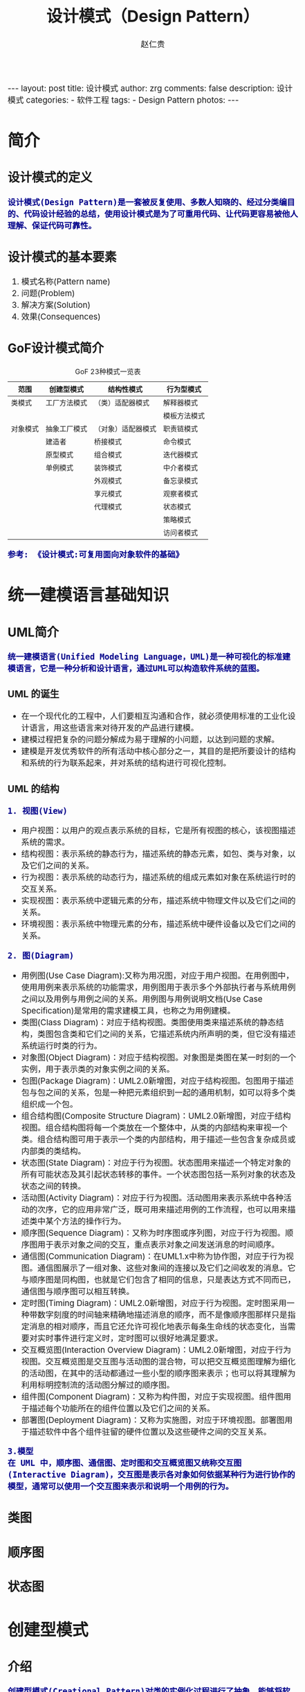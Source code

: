 #+TITLE:     设计模式（Design Pattern）
#+AUTHOR:    赵仁贵
#+EMAIL:     zrg1390556487@gmail.com
#+LANGUAGE:  cn
#+OPTIONS:   H:3 num:nil toc:nil \n:nil @:t ::t |:t ^:nil -:t f:t *:t <:t
#+OPTIONS:   TeX:t LaTeX:t skip:nil d:nil todo:t pri:nil tags:not-in-toc
#+INFOJS_OPT: view:plain toc:t ltoc:t mouse:underline buttons:0 path:http://cs3.swfc.edu.cn/~20121156044/.org-info.js />
#+HTML_HEAD: <link rel="stylesheet" type="text/css" href="http://cs3.swfu.edu.cn/~20121156044/.org-manual.css" />
#+HTML_HEAD:    <style>body {font-size:14pt} code {font-weight:bold;font-size:100%; color:darkblue}</style>
#+EXPORT_SELECT_TAGS: export
#+EXPORT_EXCLUDE_TAGS: noexport
#+LINK_UP:   
#+LINK_HOME: 
#+XSLT: 

#+BEGIN_EXPORT HTML                                                                                                                                   
---                                                                                                                                                   
layout: post
title: 设计模式
author: zrg
comments: false                                                                                                                                       
description: 设计模式
categories:                                                                                                                                           
- 软件工程
tags:                                                                                                                                                 
- Design Pattern
photos:                                                                                                                                               
---                                                                                                                                                   
#+END_EXPORT 

# (setq org-export-html-use-infojs nil)
# (setq org-export-html-style nil)

* 简介
** 设计模式的定义
: 设计模式(Design Pattern)是一套被反复使用、多数人知晓的、经过分类编目的、代码设计经验的总结，使用设计模式是为了可重用代码、让代码更容易被他人理解、保证代码可靠性。
** 设计模式的基本要素
1. 模式名称(Pattern name)
2. 问题(Problem)
3. 解决方案(Solution)
4. 效果(Consequences)
** GoF设计模式简介
#+CAPTION:GoF 23种模式一览表
| 范围\目的 | 创建型模式   | 结构性模式         | 行为型模式   |
|-----------+--------------+--------------------+--------------|
| 类模式    | 工厂方法模式 | （类）适配器模式   | 解释器模式   |
|           |              |                    | 模板方法模式 |
|-----------+--------------+--------------------+--------------|
| 对象模式  | 抽象工厂模式 | （对象）适配器模式 | 职责链模式   |
|           | 建造者       | 桥接模式           | 命令模式     |
|           | 原型模式     | 组合模式           | 迭代器模式   |
|           | 单例模式     | 装饰模式           | 中介者模式   |
|           |              | 外观模式           | 备忘录模式   |
|           |              | 享元模式           | 观察者模式   |
|           |              | 代理模式           | 状态模式     |
|           |              |                    | 策略模式     |
|           |              |                    | 访问者模式   |
: 参考: 《设计模式:可复用面向对象软件的基础》
* 统一建模语言基础知识
** UML简介
: 统一建模语言(Unified Modeling Language，UML)是一种可视化的标准建模语言，它是一种分析和设计语言，通过UML可以构造软件系统的蓝图。
*** UML 的诞生
+ 在一个现代化的工程中，人们要相互沟通和合作，就必须使用标准的工业化设计语言，用这些语言来对待开发的产品进行建模。
+ 建模过程把复杂的问题分解成为易于理解的小问题，以达到问题的求解。
+ 建模是开发优秀软件的所有活动中核心部分之一，其目的是把所要设计的结构和系统的行为联系起来，并对系统的结构进行可视化控制。
*** UML 的结构
: 1. 视图(View)
+ 用户视图：以用户的观点表示系统的目标，它是所有视图的核心，该视图描述系统的需求。
+ 结构视图：表示系统的静态行为，描述系统的静态元素，如包、类与对象，以及它们之间的关系。
+ 行为视图：表示系统的动态行为，描述系统的组成元素如对象在系统运行时的交互关系。
+ 实现视图：表示系统中逻辑元素的分布，描述系统中物理文件以及它们之间的关系。
+ 环境视图：表示系统中物理元素的分布，描述系统中硬件设备以及它们之间的关系。

: 2. 图(Diagram)
+ 用例图(Use Case Diagram):又称为用况图，对应于用户视图。在用例图中，使用用例来表示系统的功能需求，用例图用于表示多个外部执行者与系统用例之间以及用例与用例之间的关系。用例图与用例说明文档(Use Case Specification)是常用的需求建模工具，也称之为用例建模。
+ 类图(Class Diagram)：对应于结构视图。类图使用类来描述系统的静态结构，类图包含类和它们之间的关系，它描述系统内所声明的类，但它没有描述系统运行时类的行为。
+ 对象图(Object Diagram)：对应于结构视图。对象图是类图在某一时刻的一个实例，用于表示类的对象实例之间的关系。
+ 包图(Package Diagram)：UML2.0新增图，对应于结构视图。包图用于描述包与包之间的关系，包是一种把元素组织到一起的通用机制，如可以将多个类组织成一个包。
+ 组合结构图(Composite Structure Diagram)：UML2.0新增图，对应于结构视图。组合结构图将每一个类放在一个整体中，从类的内部结构来审视一个类。组合结构图可用于表示一个类的内部结构，用于描述一些包含复杂成员或内部类的类结构。
+ 状态图(State Diagram)：对应于行为视图。状态图用来描述一个特定对象的所有可能状态及其引起状态转移的事件。一个状态图包括一系列对象的状态及状态之间的转换。 
+ 活动图(Activity Diagram)：对应于行为视图。活动图用来表示系统中各种活动的次序，它的应用非常广泛，既可用来描述用例的工作流程，也可以用来描述类中某个方法的操作行为。 
+ 顺序图(Sequence Diagram)：又称为时序图或序列图，对应于行为视图。顺序图用于表示对象之间的交互，重点表示对象之间发送消息的时间顺序。 
+ 通信图(Communication Diagram)：在UML1.x中称为协作图，对应于行为视图。通信图展示了一组对象、这些对象间的连接以及它们之间收发的消息。它与顺序图是同构图，也就是它们包含了相同的信息，只是表达方式不同而已，通信图与顺序图可以相互转换。 
+ 定时图(Timing Diagram)：UML2.0新增图，对应于行为视图。定时图采用一种带数字刻度的时间轴来精确地描述消息的顺序，而不是像顺序图那样只是指定消息的相对顺序，而且它还允许可视化地表示每条生命线的状态变化，当需要对实时事件进行定义时，定时图可以很好地满足要求。 
+ 交互概览图(Interaction Overview Diagram)：UML2.0新增图，对应于行为视图。交互概览图是交互图与活动图的混合物，可以把交互概览图理解为细化的活动图，在其中的活动都通过一些小型的顺序图来表示；也可以将其理解为利用标明控制流的活动图分解过的顺序图。
+ 组件图(Component Diagram)：又称为构件图，对应于实现视图。组件图用于描述每个功能所在的组件位置以及它们之间的关系。
+ 部署图(Deployment Diagram)：又称为实施图，对应于环境视图。部署图用于描述软件中各个组件驻留的硬件位置以及这些硬件之间的交互关系。

: 3.模型
: 在 UML 中，顺序图、通信图、定时图和交互概览图又统称交互图(Interactive Diagram)，交互图是表示各对象如何依据某种行为进行协作的模型，通常可以使用一个交互图来表示和说明一个用例的行为。

** 类图
** 顺序图
** 状态图
* 创建型模式
** 介绍
: 创建型模式(Creational Pattern)对类的实例化过程进行了抽象，能够将软件模块中对象的创建和对象的使用分离。为了使软件的结构更加清晰，
: 外界对于这些对象只需要知道它们共同的接口，而不清楚其具体的实现细节，使整个系统的设计更加符合单一职责原则。

: 创建型模式在创建什么(What)，由谁创建(Who)，何时创建(When)等方面都为软件设计者提供了尽可能大的灵活性。创建型模式隐藏了类的实例
: 的创建细节，通过隐藏对象如何被创建和组合在一起达到使整个系统独立的目的。
** 创建型模式有哪些？
#+BEGIN_SRC emacs-lisp

简单工厂模式（Simple Factory）
重要程度：4 （5为满分）

工厂方法模式（Factory Method）
重要程度：5

抽象工厂模式（Abstract Factory）
重要程度：5

建造者模式（Builder）
重要程度：2

原型模式（Prototype）
重要程度：3

单例模式（Singleton）
重要程度：4
#+END_SRC
** 简单工厂模式
*** 模式定义
#+BEGIN_SRC emacs-lisp
简单工厂模式(Simple Factory Pattern)：又称为静态工厂方法(Static Factory Method)模式，它属于类创建型模式。在简单工厂模式中，可以根据参数的不同返回
不同类的实例。简单工厂模式专门定义一个类来负责创建其他类的实例，被创建的实例通常都具有共同的父类。
#+END_SRC
*** 举例说明
#+NAME: 简单工厂举例说明
#+BEGIN_SRC java
/**
 * 简单工厂模式（Simple Factory Pattern）应用举例：多种支付方式。
 */
// 1.抽象支付方法类
public abstract class AbstractPay{
	public abstract void pay();
}
// 2.支付方式类
// 现金支付类
public class CashPay extends AbstractPay{
	public void pay(){
		// 现金支付处理代码
	}
}
// 信用卡支付类
public class CreditcardPay extends AbstractPay{
	public void pay(){
		// 信用卡支付处理代码
	}
}
// 3.支付方式工厂类
public class PayMethodFactory{
	public static AbstractPay getPayMethod(String type){
		if (type.equalsIgnoreCase("cash")) {
			return new CashPay(); // 根据参数创建具体产品
		}else if (type.equalsIgnoreCase("creditcard")) {
			return new CreditcardPay(); // 根据参数创建具体产品
		}else{
			// ...
		}
	}
}
#+END_SRC
*** 模式分析
#+BEGIN_SRC emacs-lisp
1.意义：
1)将对象的创建和对象本身业务处理分离可以降低系统的耦合度，使得两者修改起来都相对容易。
2)使用简单工厂模式后，系统中类的个数增加，每一种支付处理方式都封装到单独的模式中，而且工厂类中只有简单的判断逻辑代码，不需要关心具体的业务处理过程，满足“单一职责原则”。#
3)在调用工厂类的工厂方法时，由于工厂方法是静态方法，使用起来很方便，可通过类名直接调用，而且只需要传入一个简单的参数即可，在实际开发中，还可以在调用时将所传入的参数保存在XML等格式的配置文件中，修改参数时无须修改任何源代码。

简单工厂模式最大的问题在于工厂类的职责相对过重，增加新的产品需要修改工厂类的判断逻辑，这一点与开闭原则是相违背的。

简单工厂模式的要点在于：当你需要什么，只需要传入一个正确的参数，就可以获取你所需要的对象，而无须知道其创建细节。
#+END_SRC
*** 模式应用
#+BEGIN_SRC emacs-lisp
1. JDK类库中广泛使用了简单工厂模式，如工具类java.text.DateFormat，它用于格式化一个本地日期或者时间。
public final static DateFormat getDateInstance();
public final static DateFormat getDateInstance(int style);
public final static DateFormat getDateInstance(int style,Locale
locale);

2. Java加密技术
获取不同加密算法的密钥生成器:
KeyGenerator keyGen=KeyGenerator.getInstance("DESede");

创建密码器:
Cipher cp=Cipher.getInstance("DESede");
#+END_SRC

** 工厂方法模式
** 抽象工厂模式
** 建造者模式
** 原型模式
** 单例模式
* 结构型模式
* 行为型模式
